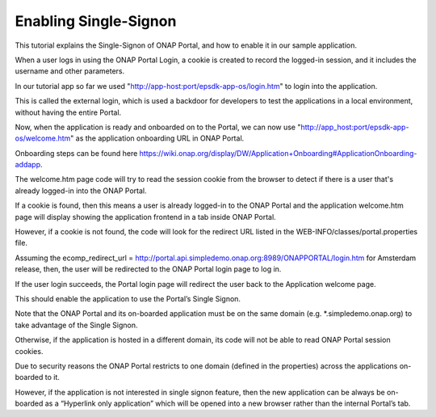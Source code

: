 Enabling Single-Signon
======================

This tutorial explains the Single-Signon of ONAP Portal, and how to enable it in our sample application.

When a user logs in using the ONAP Portal Login, a cookie is created to record the logged-in session,
and it includes the username and other parameters.

In our tutorial app so far we used "http://app-host:port/epsdk-app-os/login.htm" to login into the application.

This is called the external login, which is used a backdoor for developers to test the applications
in a local environment, without having the entire Portal.

Now, when the application is ready and onboarded on to the Portal, we can now use
"http://app_host:port/epsdk-app-os/welcome.htm" as the application onboarding URL in ONAP Portal.

Onboarding steps can be found here
https://wiki.onap.org/display/DW/Application+Onboarding#ApplicationOnboarding-addapp.

The welcome.htm page code will try to read the session cookie from the browser to detect if there is
a user that's already logged-in into the ONAP Portal.

If a cookie is found, then this means a user is already logged-in to the  ONAP Portal and
the application welcome.htm page will display showing the application frontend in a tab inside ONAP Portal.

However, if a cookie is not found, the code will look for the redirect URL listed in the
WEB-INFO/classes/portal.properties file.

Assuming the ecomp_redirect_url = http://portal.api.simpledemo.onap.org:8989/ONAPPORTAL/login.htm
for Amsterdam release, then, the user will be redirected to the ONAP Portal login page to log in.

If the user login succeeds, the Portal login page will redirect the user back to the Application
welcome page.

This should enable the application to  use the Portal’s Single Signon.

Note that the ONAP Portal and its on-boarded application must be on the same domain
(e.g. *.simpledemo.onap.org) to take advantage of the Single Signon.

Otherwise, if the application is hosted in a different domain, its code will not be able to read ONAP
Portal session cookies.

Due to security reasons the ONAP Portal restricts to one domain (defined in the properties) across
the applications on-boarded to it.

However, if the application is not interested in single signon feature, then the new application can
be always be on-boarded as a “Hyperlink only application” which will be opened into a new browser
rather than the internal Portal’s tab.
